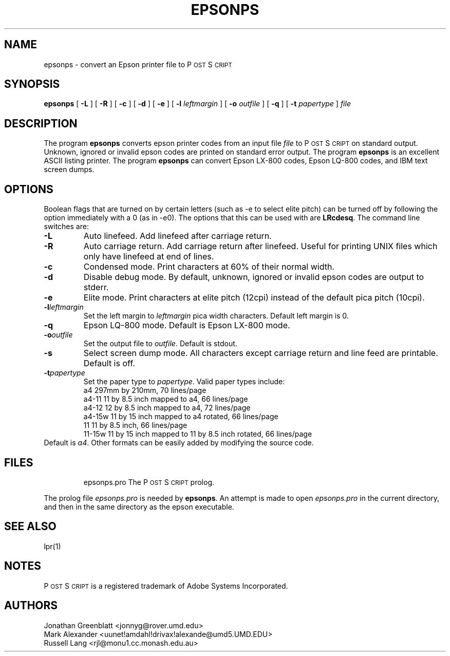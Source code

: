 .\" man page for epsonps
.ds PS P\s-2OST\s+2S\s-2CRIPT\s+2
.TH EPSONPS 1 "7 May 1991"
.SH NAME
epsonps \- convert an Epson printer file to \*(PS
.SH SYNOPSIS
.B epsonps
[
.B \-L
]
[
.B \-R
]
[
.B \-c
]
[
.B \-d
]
[
.B \-e
]
[
.B \-l
.I leftmargin
]
[
.B \-o
.I outfile
]
[
.B \-q
]
[
.B \-t
.I papertype
]
.IR file
.br
.SH DESCRIPTION
The program
.B epsonps
converts epson printer codes from an input file 
.IR file
to \*(PS on standard output.  
Unknown, ignored or invalid epson codes are printed on standard error output.
The program
.B epsonps
is an excellent ASCII listing printer.
The program
.B epsonps
can convert Epson LX-800 codes, Epson LQ-800 codes, and IBM text screen dumps.
.SH OPTIONS
Boolean flags that are turned on by
certain letters (such as \-e to select elite pitch) can be turned off
by following the option immediately with a 0 (as in \-e0).  The
options that this can be used with are \fBLRcdesq\fP.
The command line switches are:
.IP "\fB\-L\fP"
Auto linefeed.  Add linefeed after carriage return.
.IP "\fB\-R\fP"
Auto carriage return.  Add carriage return after linefeed.  
Useful for printing UNIX files which only have linefeed at end of lines.
.IP "\fB\-c\fP"
Condensed mode.  Print characters at 60% of their normal width.
.IP "\fB\-d\fP"
Disable debug mode.  By default, unknown, ignored or invalid epson 
codes are output to stderr.
.IP "\fB\-e\fP"
Elite mode.  Print characters at elite pitch (12cpi)
instead of the default pica pitch (10cpi).
.IP "\fB\-l\fP\fIleftmargin\fP"
Set the left margin to \fIleftmargin\fP pica width characters.  
Default left margin is 0.
.IP "\fB\-q\fP"
Epson LQ-800 mode.  Default is Epson LX-800 mode.
.IP "\fB\-o\fP\fIoutfile\fP"
Set the output file to \fIoutfile\fP.  Default is stdout.
.IP "\fB\-s\fP"
Select screen dump mode.  
All characters except carriage return and line feed are printable.  
Default is off.
.IP "\fB\-t\fP\fIpapertype\fP"
Set the paper type to \fIpapertype\fP.  
Valid paper types include:
.RS
.nf
.ta 1.0i
 a4     297mm by 210mm, 70 lines/page 
 a4-11  11 by 8.5 inch mapped to a4, 66 lines/page
 a4-12  12 by 8.5 inch mapped to a4, 72 lines/page
 a4-15w 11 by 15 inch mapped to a4 rotated, 66 lines/page
 11     11 by 8.5 inch, 66 lines/page
 11-15w 11 by 15 inch mapped to 11 by 8.5 inch rotated, 66 lines/page
.fi
.RE
Default is \fIa4\fP.
Other formats can be easily added by modifying the source code.
.SH FILES
.RS
.nf
.ta 2.5i
epsonps.pro   The \*(PS prolog.  
.fi
.RE
.PP
The prolog file \fIepsonps.pro\fP is needed by \fBepsonps\fP.
An attempt is made to open \fIepsonps.pro\fP in the current directory, 
and then in the same directory as the epson executable.
.SH "SEE ALSO"
lpr(1)
.SH NOTES
\*(PS is a registered trademark of Adobe Systems Incorporated.
.SH AUTHORS
Jonathan Greenblatt <jonnyg@rover.umd.edu>
.br
Mark Alexander <uunet!amdahl!drivax!alexande@umd5.UMD.EDU>
.br
Russell Lang <rjl@monu1.cc.monash.edu.au>
